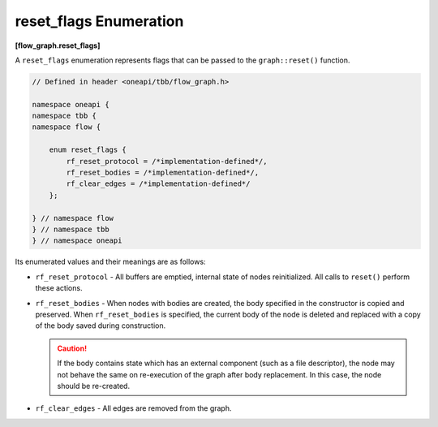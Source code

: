 .. SPDX-FileCopyrightText: 2019-2020 Intel Corporation
..
.. SPDX-License-Identifier: CC-BY-4.0

=======================
reset_flags Enumeration
=======================
**[flow_graph.reset_flags]**

A ``reset_flags`` enumeration represents flags that can be passed to the ``graph::reset()`` function.

.. code:: cpp

    // Defined in header <oneapi/tbb/flow_graph.h>

    namespace oneapi {
    namespace tbb {
    namespace flow {

        enum reset_flags {
            rf_reset_protocol = /*implementation-defined*/,
            rf_reset_bodies = /*implementation-defined*/,
            rf_clear_edges = /*implementation-defined*/
        };

    } // namespace flow
    } // namespace tbb
    } // namespace oneapi

Its enumerated values and their meanings are as follows:

* ``rf_reset_protocol`` - All buffers are emptied, internal state of nodes reinitialized.
  All calls to ``reset()`` perform these actions.

* ``rf_reset_bodies`` - When nodes with bodies are created, the body specified in the constructor
  is copied and preserved. When ``rf_reset_bodies`` is specified, the current body of the node is deleted
  and replaced with a copy of the body saved during construction.

  .. caution::

    If the body contains state which has an external component (such as a file descriptor),
    the node may not behave the same on re-execution of the graph after body replacement. In this
    case, the node should be re-created.

* ``rf_clear_edges`` - All edges are removed from the graph.
